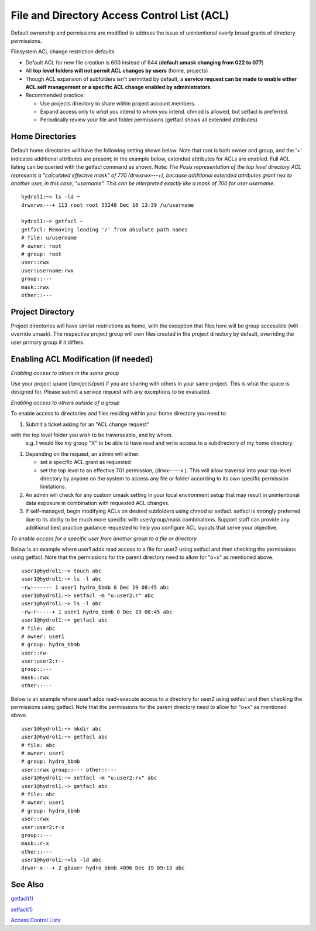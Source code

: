 .. _acl:

File and Directory Access Control List (ACL)
============================================

Default ownership and permissions are modified to address the issue of
unintentional overly broad grants of directory permissions.

Filesystem ACL change restriction defaults

-  Default ACL for new file creation is 600 instead of 644 (**default
   umask changing from 022 to 077**)
-  All **top level folders will not permit ACL changes by users** (home,
   projects)
-  Though ACL expansion of subfolders isn't permitted by default, a
   **service request can be made to enable either ACL self management or
   a specific ACL change enabled by administrators**.
-  Recommended practice:

   -  Use projects directory to share within project account members.
   -  Expand access only to *what* you intend to *whom* you intend.
      chmod is allowed, but setfacl is preferred.
   -  Periodically review your file and folder permissions (getfacl
      shows all extended attributes)

.. _acl-home-dir:

Home Directories
----------------

Default home directories will have the following setting shown below.
Note that root is both owner and group, and the '+' indicates additional
attributes are present; in the example below, extended attributes for
ACLs are enabled. Full ACL listing can be queried with the getfacl
command as shown. Note: *The Posix representation of the top level
directory ACL represents a "calculated effective mask" of 770
(drwxrwx---+), because additional extended attributes grant rwx to
another user, in this case, "username". This can be interpreted exactly
like a mask of 700 for user username.*

:: 

   hydrol1:~> ls -ld ~                                             
   drwxrwx---+ 113 root root 53248 Dec 18 13:39 /u/username         

   hydrol1:~> getfacl ~                                            
   getfacl: Removing leading '/' from absolute path names           
   # file: u/username                                             
   # owner: root                                                   
   # group: root                                                    
   user::rwx                                                       
   user:username:rwx                                               
   group::---                                                      
   mask::rwx                                                         
   other::---                                                      


.. _acl_project_dir:

Project Directory
-----------------

Project directories will have similar restrictions as home, with the
exception that files here will be group accessible (will override
umask). The respective project group will own files created in the
project directory by default, overriding the user primary group if it
differs.

.. _enabling_acl:

Enabling ACL Modification (if needed)
-------------------------------------

*Enabling access to others in the same group*

Use your project space (/projects/psn) if you are sharing with others in
your same project. This is what the space is designed for. Please submit
a service request with any exceptions to be evaluated.

*Enabling access to others outside of a group*

To enable access to directories and files residing within your home
directory you need to:

#. Submit a ticket asking for an "ACL change request"  



.. 
   `ACL service

.. 
   request <mailto:help%2Bhydro@ncsa.illinois.edu?       subject=Request%20for%20ACL%20change&body=%3CSUBSTITUTE_ALL_CAPS_TEXT%3E%0AAs%20part%20of%20this%20ACL%20change%20request%2C%20I%20understand%20and%20do %20not%20object%20to%20an%20administrator%20altering%20existing%20Posix%20ACLs%20from%20first-level%20directory%20contents%20(non-  recursive)%20by%20issuing%20a%20%22chmod%20og-  rwx%20%3CTOP_LEVEL_DIRECTORY%3E%2F*%22.%20Existing%20extended%20ACL%20attributes%20on%20directory%20contents%20are%20already%20presumed%20intentional%20 and%20will%20not%20be%20modified%20by%20the%20admin.%0AI%20%5B%20need%20%7C%20do%20not%20need%20%5D%20additional%20guidance%20on%20ACL%20management%20be st%20practices.%0A%0AOption%20A%3A%20(Please%20do%20it%20for%20me)%0AI%20am%20requesting%20ACL%20expansion%20to%20%3CDIRECTORY%3E%20to%20%3CUSER%2C%20GR OUP%2COTHER%3E%20with%20%3CR%7CW%7CX%3E%20permissions.%20(list%20full%20request)%0A...%0A%0AOption%20B%3A%20(Self-   Managed)%0AI'll%20manage%20my%20ACLs.%20Please%20enable%20traversal%20into%20%3CTOP_LEVEL_DIRECTORY%3E%20for%20me.%0AI%20understand%20that%20this%20will %20expose%20all%20data%20in%20my%20directory%20according%20to%20the%20permissions%20I%20grant%2C%20and%20I%20will%20take%20care%20not%20to%20grant%20unn ecessarily%20broad%20access.%0A>`__


with the top level folder you wish to be traverseable, and by whom.
   e.g. I would like my group "X" to be able to have read and write
   access to a subdirectory of my home directory. 
   
..    
   The link includes a
   template request.

#. Depending on the request, an admin will either:

   -  set a specific ACL grant as requested
   -  set the top level to an effective 701 permission, (drwx-----x ).
      This will allow traversal into your top-level directory by anyone
      on the system to access any file or folder according to its own
      specific permission limitations.

#. An admin will check for any custom umask setting in your local
   environment setup that may result in unintentional data exposure in
   combination with requested ACL changes.
#. If self-managed, begin modifying ACLs on desired subfolders using
   chmod or setfacl. setfacl is strongly preferred due to its ability to
   be much more specific with user/group/mask combinations. Support
   staff can provide any additional best practice guidance requested to
   help you configure ACL layouts that serve your objective.

*To enable access for a specific user from another group to a file or
directory*

Below is an example where user1 adds read access to a file for user2
using setfacl and then checking the permissions using getfacl. Note that
the permissions for the parent directory need to allow for "o+x" as
mentioned above.

:: 

   user1@hydrol1:~> touch abc                                        
   user1@hydrol1:~> ls -l abc                                        
   -rw------- 1 user1 hydro_bbmb 0 Dec 19 08:45 abc                  
   user1@hydrol1:~> setfacl -m "u:user2:r" abc                       
   user1@hydrol1:~> ls -l abc                                        
   -rw-r-----+ 1 user1 hydro_bbmb 0 Dec 19 08:45 abc                 
   user1@hydrol1:~> getfacl abc                                      
   # file: abc                                                       
   # owner: user1                                                    
   # group: hydro_bbmb                                               
   user::rw-                                                          
   user:user2:r--                                                    
   group::---                                                        
   mask::rwx                                                         
   other::---                                                        


Below is an example where user1 adds read+execute access to a directory
for user2 using setfacl and then checking the permissions using getfacl.
Note that the permissions for the parent directory need to allow for
"o+x" as mentioned above.

::

   user1@hydrol1:~> mkdir abc                                         
   user1@hydrol1:~> getfacl abc                                        
   # file: abc                                                         
   # owner: user1                                                      
   # group: hydro_bbmb                                                 
   user::rwx group::--- other::---                                     
   user1@hydrol1:~> setfacl -m "u:user2:rx" abc                        
   user1@hydrol1:~> getfacl abc                                        
   # file: abc                                                         
   # owner: user1                                                    
   # group: hydro_bbmb                                                
   user::rwx                                                          
   user:user2:r-x                                                 
   group::---                                                      
   mask::r-x                                                       
   other::---                                                       
   user1@hydrol1:~>ls -ld abc                                       
   drwxr-x---+ 2 gbauer hydro_bbmb 4096 Dec 19 09:13 abc             


See Also
--------

`getfacl(1) <https://linux.die.net/man/1/getfacl>`__

`setfacl(1) <https://linux.die.net/man/1/setfacl>`__

`Access Control
Lists <https://wiki.archlinux.org/index.php/Access_Control_Lists>`__
